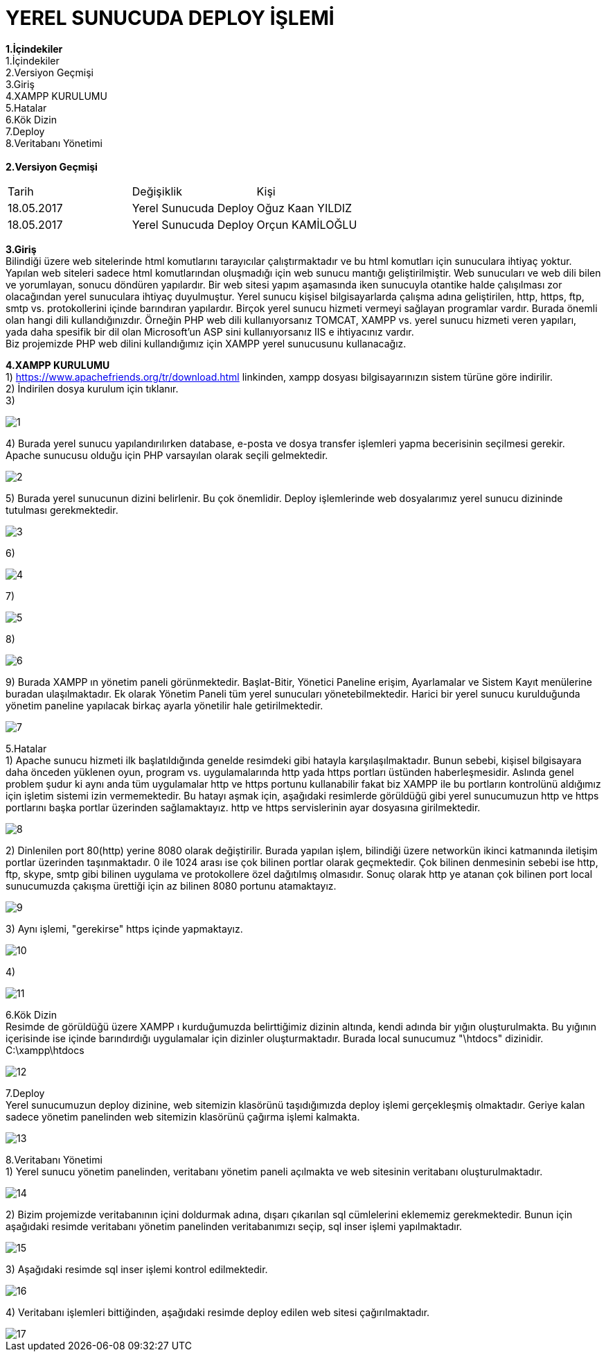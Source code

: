 
= YEREL SUNUCUDA DEPLOY İŞLEMİ

*1.İçindekiler* +
   1.İçindekiler +
   2.Versiyon Geçmişi +
   3.Giriş +
   4.XAMPP KURULUMU +
   5.Hatalar +
   6.Kök Dizin +
   7.Deploy +
   8.Veritabanı Yönetimi +
   +
*2.Versiyon Geçmişi* + 
|===

|Tarih|Değişiklik|Kişi

|18.05.2017
| Yerel Sunucuda Deploy

|Oğuz Kaan YILDIZ
|18.05.2017

| Yerel Sunucuda Deploy
|Orçun KAMİLOĞLU
|===
*3.Giriş* +
  Bilindiği üzere web sitelerinde html komutlarını tarayıcılar çalıştırmaktadır ve bu html komutları için sunuculara ihtiyaç yoktur. Yapılan web siteleri sadece html komutlarından oluşmadığı için web sunucu mantığı geliştirilmiştir. Web sunucuları ve web dili bilen ve yorumlayan, sonucu döndüren yapılardır. Bir web sitesi yapım aşamasında iken sunucuyla otantike halde çalışılması zor olacağından yerel sunuculara ihtiyaç duyulmuştur. Yerel sunucu kişisel bilgisayarlarda çalışma adına geliştirilen, http, https, ftp, smtp vs. protokollerini içinde barındıran yapılardır. Birçok yerel sunucu hizmeti vermeyi sağlayan programlar vardır. Burada önemli olan hangi dili kullandığınızdır. Örneğin PHP web dili kullanıyorsanız TOMCAT, XAMPP vs. yerel sunucu hizmeti veren yapıları, yada daha spesifik bir dil olan Microsoft'un ASP sini kullanıyorsanız IIS e ihtiyacınız vardır. +
  Biz projemizde PHP web dilini kullandığımız için XAMPP yerel sunucusunu kullanacağız. +


*4.XAMPP KURULUMU* +
1) https://www.apachefriends.org/tr/download.html linkinden, xampp dosyası bilgisayarınızın sistem türüne göre indirilir. +
2) İndirilen dosya kurulum için tıklanır. +
3) 
  
image::https://github.com/yldzoguzkaan/LocalServerdaDeploy/raw/master/1.jpg[] 
  
4) Burada yerel sunucu yapılandırılırken database, e-posta ve dosya transfer işlemleri yapma becerisinin seçilmesi gerekir. Apache sunucusu olduğu için PHP varsayılan olarak seçili gelmektedir. 

image::https://github.com/yldzoguzkaan/LocalServerdaDeploy/raw/master/2.jpg[] 
  
5) Burada yerel sunucunun dizini belirlenir. Bu çok önemlidir. Deploy işlemlerinde web dosyalarımız yerel sunucu dizininde tutulması gerekmektedir. 
  
image::https://github.com/yldzoguzkaan/LocalServerdaDeploy/raw/master/3.jpg[] 
  
6) 


image::https://github.com/yldzoguzkaan/LocalServerdaDeploy/raw/master/4.jpg[] 

7) 


image::https://github.com/yldzoguzkaan/LocalServerdaDeploy/raw/master/5.jpg[] 
  
8)

image::https://github.com/yldzoguzkaan/LocalServerdaDeploy/raw/master/6.jpg[] 

9) Burada XAMPP ın yönetim paneli görünmektedir. Başlat-Bitir, Yönetici Paneline erişim, Ayarlamalar ve Sistem Kayıt menülerine buradan ulaşılmaktadır. Ek olarak Yönetim Paneli tüm yerel sunucuları yönetebilmektedir. Harici bir yerel sunucu kurulduğunda yönetim paneline yapılacak birkaç ayarla yönetilir hale getirilmektedir. 

image::https://github.com/yldzoguzkaan/LocalServerdaDeploy/raw/master/7.jpg[]

5.Hatalar +
1) Apache sunucu hizmeti ilk başlatıldığında genelde resimdeki gibi hatayla karşılaşılmaktadır. Bunun sebebi, kişisel bilgisayara daha önceden yüklenen oyun, program vs. uygulamalarında http yada https portları üstünden haberleşmesidir. Aslında genel problem şudur ki aynı anda tüm uygulamalar http ve https portunu kullanabilir fakat biz XAMPP ile bu portların kontrolünü aldığımız için işletim sistemi izin vermemektedir. Bu hatayı aşmak için, aşağıdaki resimlerde görüldüğü gibi yerel sunucumuzun http ve https portlarını başka portlar üzerinden sağlamaktayız. http ve https servislerinin ayar dosyasına girilmektedir. 
  
image::https://github.com/yldzoguzkaan/LocalServerdaDeploy/raw/master/8.jpg[] 

2) Dinlenilen port 80(http) yerine 8080 olarak değiştirilir. Burada yapılan işlem, bilindiği üzere networkün ikinci katmanında iletişim portlar üzerinden taşınmaktadır. 0 ile 1024 arası ise çok bilinen portlar olarak geçmektedir. Çok bilinen denmesinin sebebi ise http, ftp, skype, smtp gibi bilinen uygulama ve protokollere özel dağıtılmış olmasıdır. Sonuç olarak http ye atanan çok bilinen port local sunucumuzda çakışma ürettiği için az bilinen 8080 portunu atamaktayız. 

image::https://github.com/yldzoguzkaan/LocalServerdaDeploy/raw/master/9.jpg[] 

3) Aynı işlemi, "gerekirse" https içinde yapmaktayız. 

image::https://github.com/yldzoguzkaan/LocalServerdaDeploy/raw/master/10.jpg[] 

4)

image::https://github.com/yldzoguzkaan/LocalServerdaDeploy/raw/master/11.jpg[] 

6.Kök Dizin +
Resimde de görüldüğü üzere XAMPP ı kurduğumuzda belirttiğimiz dizinin altında, kendi adında bir yığın oluşturulmakta. Bu yığının içerisinde ise içinde barındırdığı uygulamalar için dizinler oluşturmaktadır. Burada local sunucumuz "\htdocs" dizinidir. +
C:\xampp\htdocs 

image::https://github.com/yldzoguzkaan/LocalServerdaDeploy/raw/master/12.jpg[]

7.Deploy +
Yerel sunucumuzun deploy dizinine, web sitemizin klasörünü taşıdığımızda deploy işlemi gerçekleşmiş olmaktadır. Geriye kalan sadece yönetim panelinden web sitemizin klasörünü çağırma işlemi kalmakta. 

image::https://github.com/yldzoguzkaan/LocalServerdaDeploy/raw/master/13.jpg[] 

8.Veritabanı Yönetimi +
1) Yerel sunucu yönetim panelinden, veritabanı yönetim paneli açılmakta ve web sitesinin veritabanı oluşturulmaktadır.

image::https://github.com/yldzoguzkaan/LocalServerdaDeploy/raw/master/14.jpg[] 

2) Bizim projemizde veritabanının içini doldurmak adına, dışarı çıkarılan sql cümlelerini eklememiz gerekmektedir. Bunun için aşağıdaki resimde veritabanı yönetim panelinden veritabanımızı seçip, sql inser işlemi yapılmaktadır. 

image::https://github.com/yldzoguzkaan/LocalServerdaDeploy/raw/master/15.jpg[] 

3) Aşağıdaki resimde sql inser işlemi kontrol edilmektedir. 

image::https://github.com/yldzoguzkaan/LocalServerdaDeploy/raw/master/16.jpg[] 

4) Veritabanı işlemleri bittiğinden, aşağıdaki resimde deploy edilen web sitesi çağırılmaktadır. 

image::https://github.com/yldzoguzkaan/LocalServerdaDeploy/raw/master/17.jpg[]
